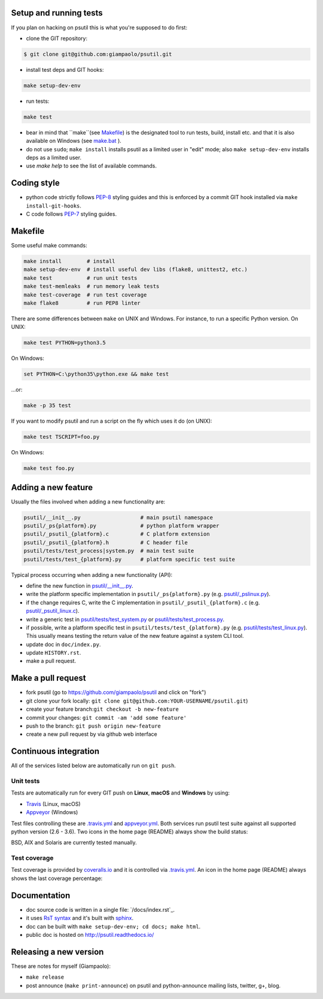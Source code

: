 Setup and running tests
=======================

If you plan on hacking on psutil this is what you're supposed to do first:

- clone the GIT repository:

.. code-block:: bash

  $ git clone git@github.com:giampaolo/psutil.git

- install test deps and GIT hooks:

.. code-block:: bash

  make setup-dev-env

- run tests:

.. code-block:: bash

  make test

- bear in mind that ``make``(see `Makefile`_) is the designated tool to run
  tests, build, install etc. and that it is also available on Windows (see
  `make.bat`_ ).
- do not use ``sudo``; ``make install`` installs psutil as a limited user in
  "edit" mode; also ``make setup-dev-env`` installs deps as a limited user.
- use `make help` to see the list of available commands.

Coding style
============

- python code strictly follows `PEP-8`_ styling guides and this is enforced by
  a commit GIT hook installed via ``make install-git-hooks``.
- C code follows `PEP-7`_ styling guides.

Makefile
========

Some useful make commands:

.. code-block:: bash

    make install        # install
    make setup-dev-env  # install useful dev libs (flake8, unittest2, etc.)
    make test           # run unit tests
    make test-memleaks  # run memory leak tests
    make test-coverage  # run test coverage
    make flake8         # run PEP8 linter

There are some differences between ``make`` on UNIX and Windows.
For instance, to run a specific Python version. On UNIX:

.. code-block:: bash

    make test PYTHON=python3.5

On Windows:

.. code-block:: bat

    set PYTHON=C:\python35\python.exe && make test

...or:

.. code-block:: bat

    make -p 35 test

If you want to modify psutil and run a script on the fly which uses it do
(on UNIX):

.. code-block:: bash

    make test TSCRIPT=foo.py

On Windows:

.. code-block:: bat

    make test foo.py

Adding a new feature
====================

Usually the files involved when adding a new functionality are:

.. code-block:: bash

    psutil/__init__.py                   # main psutil namespace
    psutil/_ps{platform}.py              # python platform wrapper
    psutil/_psutil_{platform}.c          # C platform extension
    psutil/_psutil_{platform}.h          # C header file
    psutil/tests/test_process|system.py  # main test suite
    psutil/tests/test_{platform}.py      # platform specific test suite

Typical process occurring when adding a new functionality (API):

- define the new function in `psutil/__init__.py`_.
- write the platform specific implementation in ``psutil/_ps{platform}.py``
  (e.g. `psutil/_pslinux.py`_).
- if the change requires C, write the C implementation in
  ``psutil/_psutil_{platform}.c`` (e.g. `psutil/_psutil_linux.c`_).
- write a generic test in `psutil/tests/test_system.py`_ or
  `psutil/tests/test_process.py`_.
- if possible, write a platform specific test in
  ``psutil/tests/test_{platform}.py`` (e.g. `psutil/tests/test_linux.py`_).
  This usually means testing the return value of the new feature against
  a system CLI tool.
- update doc in ``doc/index.py``.
- update ``HISTORY.rst``.
- make a pull request.

Make a pull request
===================

- fork psutil (go to https://github.com/giampaolo/psutil and click on "fork")
- git clone your fork locally: ``git clone git@github.com:YOUR-USERNAME/psutil.git``)
- create your feature branch:``git checkout -b new-feature``
- commit your changes: ``git commit -am 'add some feature'``
- push to the branch: ``git push origin new-feature``
- create a new pull request by via github web interface

Continuous integration
======================

All of the services listed below are automatically run on ``git push``.

Unit tests
----------

Tests are automatically run for every GIT push on **Linux**, **macOS** and
**Windows** by using:

- `Travis`_ (Linux, macOS)
- `Appveyor`_ (Windows)

Test files controlling these are `.travis.yml`_ and `appveyor.yml`_.
Both services run psutil test suite against all supported python version
(2.6 - 3.6).
Two icons in the home page (README) always show the build status:

.. image:: https://img.shields.io/travis/giampaolo/psutil/master.svg?maxAge=3600&label=Linux%20/%20macOS
    :target: https://travis-ci.org/giampaolo/psutil
    :alt: Linux and macOS tests (Travis)

.. image:: https://img.shields.io/appveyor/ci/giampaolo/psutil/master.svg?maxAge=3600&label=Windows
    :target: https://ci.appveyor.com/project/giampaolo/psutil
    :alt: Windows tests (Appveyor)

.. image:: https://img.shields.io/cirrus/github/giampaolo/psutil?label=FreeBSD
    :target: https://cirrus-ci.com/github/giampaolo/psutil-cirrus-ci
    :alt: FreeBSD tests (Cirrus-CI)

BSD, AIX and Solaris are currently tested manually.

Test coverage
-------------

Test coverage is provided by `coveralls.io`_ and it is controlled via
`.travis.yml`_.
An icon in the home page (README) always shows the last coverage percentage:

.. image:: https://coveralls.io/repos/giampaolo/psutil/badge.svg?branch=master&service=github
    :target: https://coveralls.io/github/giampaolo/psutil?branch=master
    :alt: Test coverage (coverall.io)

Documentation
=============

- doc source code is written in a single file: `/docs/index.rst`_.
- it uses `RsT syntax`_
  and it's built with `sphinx`_.
- doc can be built with ``make setup-dev-env; cd docs; make html``.
- public doc is hosted on http://psutil.readthedocs.io/

Releasing a new version
=======================

These are notes for myself (Giampaolo):

- ``make release``
- post announce (``make print-announce``) on psutil and python-announce mailing
  lists, twitter, g+, blog.


.. _`.travis.yml`: https://github.com/giampaolo/psutil/blob/master/.travis.ym
.. _`appveyor.yml`: https://github.com/giampaolo/psutil/blob/master/appveyor.ym
.. _`Appveyor`: https://ci.appveyor.com/project/giampaolo/psuti
.. _`coveralls.io`: https://coveralls.io/github/giampaolo/psuti
.. _`doc/index.rst`: https://github.com/giampaolo/psutil/blob/master/doc/index.rst
.. _`HISTORY.rst`: https://github.com/giampaolo/psutil/blob/master/HISTORY.rst
.. _`make.bat`: https://github.com/giampaolo/psutil/blob/master/make.bat
.. _`Makefile`: https://github.com/giampaolo/psutil/blob/master/Makefile
.. _`PEP-7`: https://www.python.org/dev/peps/pep-0007/
.. _`PEP-8`: https://www.python.org/dev/peps/pep-0008/
.. _`psutil/__init__.py`: https://github.com/giampaolo/psutil/blob/master/psutil/__init__.py
.. _`psutil/_pslinux.py`: https://github.com/giampaolo/psutil/blob/master/psutil/_pslinux.py
.. _`psutil/_psutil_linux.c`: https://github.com/giampaolo/psutil/blob/master/psutil/_psutil_linux.c
.. _`psutil/tests/test_linux.py`: https://github.com/giampaolo/psutil/blob/master/psutil/tests/test_linux.py
.. _`psutil/tests/test_process.py`: https://github.com/giampaolo/psutil/blob/master/psutil/tests/test_process.py
.. _`psutil/tests/test_system.py`: https://github.com/giampaolo/psutil/blob/master/psutil/tests/test_system.py
.. _`RsT syntax`: http://docutils.sourceforge.net/docs/user/rst/quickref.htm
.. _`sphinx`: http://sphinx-doc.org
.. _`Travis`: https://travis-ci.org/giampaolo/psuti

